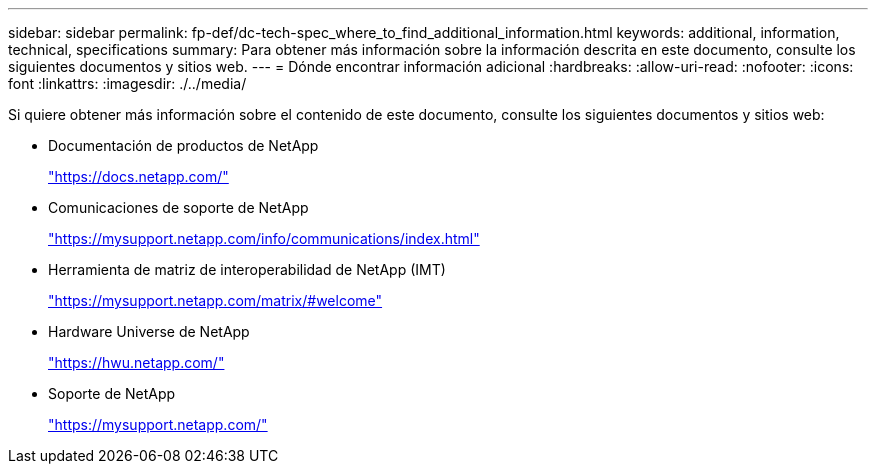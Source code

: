 ---
sidebar: sidebar 
permalink: fp-def/dc-tech-spec_where_to_find_additional_information.html 
keywords: additional, information, technical, specifications 
summary: Para obtener más información sobre la información descrita en este documento, consulte los siguientes documentos y sitios web. 
---
= Dónde encontrar información adicional
:hardbreaks:
:allow-uri-read: 
:nofooter: 
:icons: font
:linkattrs: 
:imagesdir: ./../media/


[role="lead"]
Si quiere obtener más información sobre el contenido de este documento, consulte los siguientes documentos y sitios web:

* Documentación de productos de NetApp
+
https://docs.netapp.com/["https://docs.netapp.com/"^]

* Comunicaciones de soporte de NetApp
+
https://mysupport.netapp.com/info/communications/index.html["https://mysupport.netapp.com/info/communications/index.html"^]

* Herramienta de matriz de interoperabilidad de NetApp (IMT)
+
https://mysupport.netapp.com/matrix/["https://mysupport.netapp.com/matrix/#welcome"^]

* Hardware Universe de NetApp
+
https://hwu.netapp.com/["https://hwu.netapp.com/"^]

* Soporte de NetApp
+
https://mysupport.netapp.com/["https://mysupport.netapp.com/"^]


